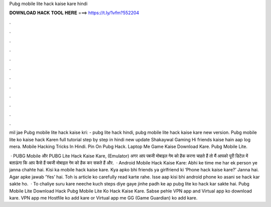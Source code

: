 Pubg mobile lite hack kaise kare hindi



𝐃𝐎𝐖𝐍𝐋𝐎𝐀𝐃 𝐇𝐀𝐂𝐊 𝐓𝐎𝐎𝐋 𝐇𝐄𝐑𝐄 ===> https://t.ly/1vfm?552204



.



.



.



.



.



.



.



.



.



.



.



.

mil jae Pubg mobile lite hack kaise kri: -  pubg lite hack hindi, pubg mobile lite hack kaise kare new version. Pubg mobile lite ko kaise hack Karen full tutorial step by step in hindi new update Shakaywal Gaming Hi friends kaise hain aap log mera. Mobile Hacking Tricks In Hindi.  Pin On Pubg Hack.  Laptop Me Game Kaise Download Kare.  Pubg Mobile Lite.

 · PUBG Mobile और PUBG Lite Hack Kaise Kare, (Emulator) अगर आप पबजी मोबाइल गेम को हैक करना चाहते हैं तो मैं आपको पूरी डिटेल में बताऊंगा कि आप कैसे हैं पबजी मोबाइल गेम को हैक कर सकते हैं और.  · Android Mobile Hack Kaise Kare: Abhi ke time me har ek person ye janna chahte hai. Kisi ka mobile hack kaise kare. Kya apko bhi friends ya girlfriend ki ‘Phone hack kaise kare?’ Janna hai. Agar apke jawab ‘Yes’ hai. Toh is article ko carefully read karte rahe. Isse aap kisi bhi android phone ko asani se hack kar sakte ho.  · To chaliye suru kare neeche kuch steps diye gaye jinhe padh ke ap pubg lite ko hack kar sakte hai. Pubg Mobile Lite Download Hack Pubg Mobile Lite Ko Hack Kaise Kare. Sabse pehle VPN app and Virtual app ko download kare. VPN app me Hostfile ko add kare or Virtual app me GG (Game Guardian) ko add kare.
